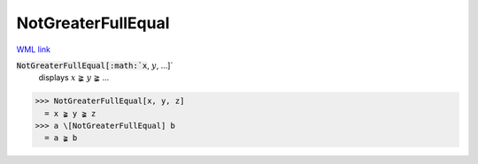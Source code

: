 NotGreaterFullEqual
===================

`WML link <https://reference.wolfram.com/language/ref/NotGreaterFullEqual.html>`_


:code:`NotGreaterFullEqual[:math:`x`, :math:`y`, ...]`
    displays :math:`x` ≩ :math:`y` ≩ ...





>>> NotGreaterFullEqual[x, y, z]
  = x ≩ y ≩ z
>>> a \[NotGreaterFullEqual] b
  = a ≩ b
